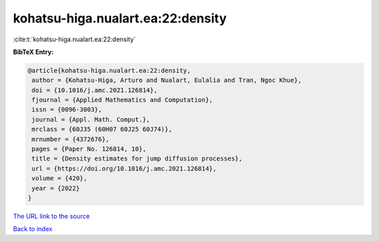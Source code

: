 kohatsu-higa.nualart.ea:22:density
==================================

:cite:t:`kohatsu-higa.nualart.ea:22:density`

**BibTeX Entry:**

.. code-block:: bibtex

   @article{kohatsu-higa.nualart.ea:22:density,
    author = {Kohatsu-Higa, Arturo and Nualart, Eulalia and Tran, Ngoc Khue},
    doi = {10.1016/j.amc.2021.126814},
    fjournal = {Applied Mathematics and Computation},
    issn = {0096-3003},
    journal = {Appl. Math. Comput.},
    mrclass = {60J35 (60H07 60J25 60J74)},
    mrnumber = {4372676},
    pages = {Paper No. 126814, 10},
    title = {Density estimates for jump diffusion processes},
    url = {https://doi.org/10.1016/j.amc.2021.126814},
    volume = {420},
    year = {2022}
   }
`The URL link to the source <ttps://doi.org/10.1016/j.amc.2021.126814}>`_


`Back to index <../By-Cite-Keys.html>`_
